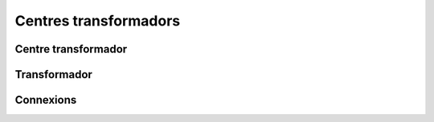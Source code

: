 **********************
Centres transformadors
**********************

Centre transformador
====================

Transformador
=============

Connexions
==========

